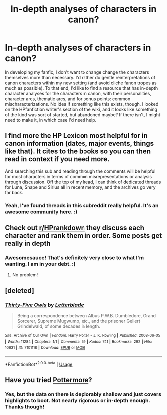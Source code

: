 #+TITLE: In-depth analyses of characters in canon?

* In-depth analyses of characters in canon?
:PROPERTIES:
:Author: BrilliantShard
:Score: 4
:DateUnix: 1552047942.0
:DateShort: 2019-Mar-08
:FlairText: Request
:END:
In developing my fanfic, I don't want to change change the characters themselves more than necessary. I'd rather do gentle reinterpretations of canon characters within my new setting (and avoid cliche fanon tropes as much as possible). To that end, I'd like to find a resource that has in-depth character analyses for the characters in canon, with their personalities, character arcs, thematic arcs, and for bonus points: common mischaracterizations. No idea if something like this exists, though. I looked on the HPfanfiction writer's section of the wiki, and it looks like something of the kind was sort of started, but abandoned maybe? If there isn't, I might need to make it, in which case I'd need help.


** I find more the HP Lexicon most helpful for in canon information (dates, major events, things like that). It cites to the books so you can then read in context if you need more.

And searching this sub and reading through the comments will be helpful for most characters in terms of common misrepresentations or analysis through discussion. Off the top of my head, I can think of dedicated threads for Luna, Snape and Sirius all in recent memory, and the archives go very far back.
:PROPERTIES:
:Author: darlingdaaaarling
:Score: 3
:DateUnix: 1552049267.0
:DateShort: 2019-Mar-08
:END:

*** Yeah, I've found threads in this subreddit really helpful. It's an awesome community here. :)
:PROPERTIES:
:Author: BrilliantShard
:Score: 1
:DateUnix: 1552049605.0
:DateShort: 2019-Mar-08
:END:


** Check out [[/r/HPrankdown][r/HPrankdown]] they discuss each character and rank them in order. Some posts get really in depth
:PROPERTIES:
:Author: Taliesin19
:Score: 2
:DateUnix: 1552071989.0
:DateShort: 2019-Mar-08
:END:

*** Awesomesauce! That's definitely very close to what I'm wanting. I am in your debt. :)
:PROPERTIES:
:Author: BrilliantShard
:Score: 1
:DateUnix: 1552078504.0
:DateShort: 2019-Mar-09
:END:

**** No problem!
:PROPERTIES:
:Author: Taliesin19
:Score: 1
:DateUnix: 1552086339.0
:DateShort: 2019-Mar-09
:END:


** [deleted]
:PROPERTIES:
:Score: 2
:DateUnix: 1552723807.0
:DateShort: 2019-Mar-16
:END:

*** [[https://archiveofourown.org/works/7101118][*/Thirty-Five Owls/*]] by [[https://www.archiveofourown.org/users/Letterblade/pseuds/Letterblade][/Letterblade/]]

#+begin_quote
  Being a correspondence between Albus P.W.B. Dumbledore, Grand Sorcerer, Supreme Mugwump, etc., and the prisoner Gellert Grindelwald, of some decades in length.
#+end_quote

^{/Site/:} ^{Archive} ^{of} ^{Our} ^{Own} ^{*|*} ^{/Fandom/:} ^{Harry} ^{Potter} ^{-} ^{J.} ^{K.} ^{Rowling} ^{*|*} ^{/Published/:} ^{2008-06-05} ^{*|*} ^{/Words/:} ^{11284} ^{*|*} ^{/Chapters/:} ^{1/1} ^{*|*} ^{/Comments/:} ^{59} ^{*|*} ^{/Kudos/:} ^{741} ^{*|*} ^{/Bookmarks/:} ^{292} ^{*|*} ^{/Hits/:} ^{10631} ^{*|*} ^{/ID/:} ^{7101118} ^{*|*} ^{/Download/:} ^{[[https://archiveofourown.org/downloads/7101118/Thirty-Five%20Owls.epub?updated_at=1465148430][EPUB]]} ^{or} ^{[[https://archiveofourown.org/downloads/7101118/Thirty-Five%20Owls.mobi?updated_at=1465148430][MOBI]]}

--------------

*FanfictionBot*^{2.0.0-beta} | [[https://github.com/tusing/reddit-ffn-bot/wiki/Usage][Usage]]
:PROPERTIES:
:Author: FanfictionBot
:Score: 1
:DateUnix: 1552723821.0
:DateShort: 2019-Mar-16
:END:


** Have you tried [[https://www.pottermore.com/explore-the-story][Pottermore]]?
:PROPERTIES:
:Author: ElderHallow
:Score: 1
:DateUnix: 1552048114.0
:DateShort: 2019-Mar-08
:END:

*** Yes, but the data on there is deplorably shallow and just covers highlights to boot. Not nearly rigorous or in-depth enough. Thanks though!
:PROPERTIES:
:Author: BrilliantShard
:Score: 4
:DateUnix: 1552048823.0
:DateShort: 2019-Mar-08
:END:
